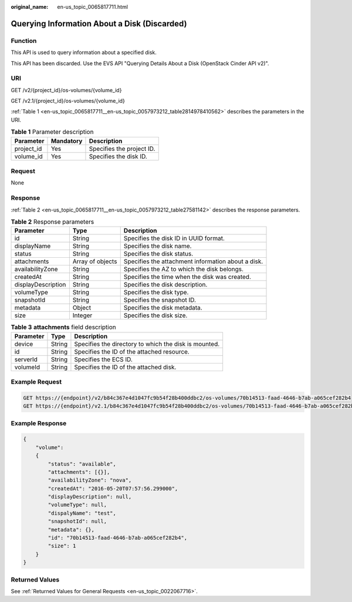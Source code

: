 :original_name: en-us_topic_0065817711.html

.. _en-us_topic_0065817711:

Querying Information About a Disk (Discarded)
=============================================

Function
--------

This API is used to query information about a specified disk.

This API has been discarded. Use the EVS API "Querying Details About a Disk (OpenStack Cinder API v2)".

URI
---

GET /v2/{project_id}/os-volumes/{volume_id}

GET /v2.1/{project_id}/os-volumes/{volume_id}

:ref:`Table 1 <en-us_topic_0065817711__en-us_topic_0057973212_table2814978410562>` describes the parameters in the URI.

.. _en-us_topic_0065817711__en-us_topic_0057973212_table2814978410562:

.. table:: **Table 1** Parameter description

   ========== ========= =========================
   Parameter  Mandatory Description
   ========== ========= =========================
   project_id Yes       Specifies the project ID.
   volume_id  Yes       Specifies the disk ID.
   ========== ========= =========================

Request
-------

None

Response
--------

:ref:`Table 2 <en-us_topic_0065817711__en-us_topic_0057973212_table27581142>` describes the response parameters.

.. _en-us_topic_0065817711__en-us_topic_0057973212_table27581142:

.. table:: **Table 2** Response parameters

   +--------------------+------------------+----------------------------------------------------+
   | Parameter          | Type             | Description                                        |
   +====================+==================+====================================================+
   | id                 | String           | Specifies the disk ID in UUID format.              |
   +--------------------+------------------+----------------------------------------------------+
   | displayName        | String           | Specifies the disk name.                           |
   +--------------------+------------------+----------------------------------------------------+
   | status             | String           | Specifies the disk status.                         |
   +--------------------+------------------+----------------------------------------------------+
   | attachments        | Array of objects | Specifies the attachment information about a disk. |
   +--------------------+------------------+----------------------------------------------------+
   | availabilityZone   | String           | Specifies the AZ to which the disk belongs.        |
   +--------------------+------------------+----------------------------------------------------+
   | createdAt          | String           | Specifies the time when the disk was created.      |
   +--------------------+------------------+----------------------------------------------------+
   | displayDescription | String           | Specifies the disk description.                    |
   +--------------------+------------------+----------------------------------------------------+
   | volumeType         | String           | Specifies the disk type.                           |
   +--------------------+------------------+----------------------------------------------------+
   | snapshotId         | String           | Specifies the snapshot ID.                         |
   +--------------------+------------------+----------------------------------------------------+
   | metadata           | Object           | Specifies the disk metadata.                       |
   +--------------------+------------------+----------------------------------------------------+
   | size               | Integer          | Specifies the disk size.                           |
   +--------------------+------------------+----------------------------------------------------+

.. table:: **Table 3** **attachments** field description

   ========= ====== =====================================================
   Parameter Type   Description
   ========= ====== =====================================================
   device    String Specifies the directory to which the disk is mounted.
   id        String Specifies the ID of the attached resource.
   serverId  String Specifies the ECS ID.
   volumeId  String Specifies the ID of the attached disk.
   ========= ====== =====================================================

Example Request
---------------

.. code-block::

   GET https://{endpoint}/v2/b84c367e4d1047fc9b54f28b400ddbc2/os-volumes/70b14513-faad-4646-b7ab-a065cef282b4
   GET https://{endpoint}/v2.1/b84c367e4d1047fc9b54f28b400ddbc2/os-volumes/70b14513-faad-4646-b7ab-a065cef282b4

Example Response
----------------

.. code-block::

   {
       "volume":
       {
           "status": "available",
           "attachments": [{}],
           "availabilityZone": "nova",
           "createdAt": "2016-05-20T07:57:56.299000",
           "displayDescription": null,
           "volumeType": null,
           "dispalyName": "test",
           "snapshotId": null,
           "metadata": {},
           "id": "70b14513-faad-4646-b7ab-a065cef282b4",
           "size": 1
       }
   }

Returned Values
---------------

See :ref:`Returned Values for General Requests <en-us_topic_0022067716>`.

